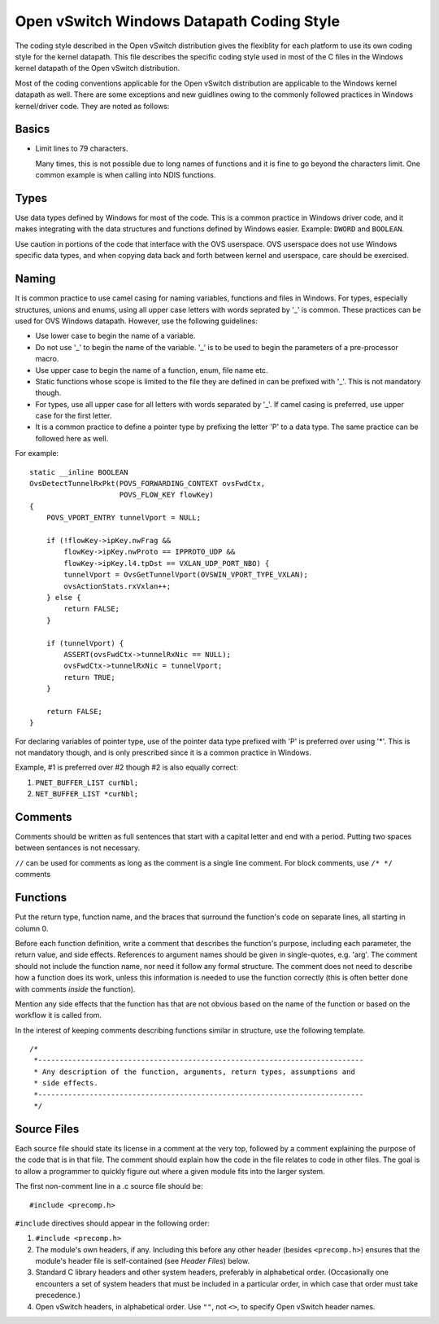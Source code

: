 ..
      Licensed under the Apache License, Version 2.0 (the "License"); you may
      not use this file except in compliance with the License. You may obtain
      a copy of the License at

          http://www.apache.org/licenses/LICENSE-2.0

      Unless required by applicable law or agreed to in writing, software
      distributed under the License is distributed on an "AS IS" BASIS, WITHOUT
      WARRANTIES OR CONDITIONS OF ANY KIND, either express or implied. See the
      License for the specific language governing permissions and limitations
      under the License.

      Convention for heading levels in Open vSwitch documentation:

      =======  Heading 0 (reserved for the title in a document)
      -------  Heading 1
      ~~~~~~~  Heading 2
      +++++++  Heading 3
      '''''''  Heading 4

      Avoid deeper levels because they do not render well.

==========================================
Open vSwitch Windows Datapath Coding Style
==========================================

The coding style described in the Open vSwitch distribution gives the
flexiblity for each platform to use its own coding style for the kernel
datapath.  This file describes the specific coding style used in most of the C
files in the Windows kernel datapath of the Open vSwitch distribution.

Most of the coding conventions applicable for the Open vSwitch distribution are
applicable to the Windows kernel datapath as well.  There are some exceptions
and new guidlines owing to the commonly followed practices in Windows
kernel/driver code.  They are noted as follows:

Basics
------

- Limit lines to 79 characters.

  Many times, this is not possible due to long names of functions and it is
  fine to go beyond the characters limit.  One common example is when calling
  into NDIS functions.

Types
-----

Use data types defined by Windows for most of the code.  This is a common
practice in Windows driver code, and it makes integrating with the data
structures and functions defined by Windows easier.  Example: ``DWORD`` and
``BOOLEAN``.

Use caution in portions of the code that interface with the OVS userspace.  OVS
userspace does not use Windows specific data types, and when copying data back
and forth between kernel and userspace, care should be exercised.

Naming
------

It is common practice to use camel casing for naming variables, functions and
files in Windows.  For types, especially structures, unions and enums, using
all upper case letters with words seprated by '_' is common. These practices
can be used for OVS Windows datapath.  However, use the following guidelines:

- Use lower case to begin the name of a variable.

- Do not use '_' to begin the name of the variable. '_' is to be used to begin
  the parameters of a pre-processor macro.

- Use upper case to begin the name of a function, enum, file name etc.

- Static functions whose scope is limited to the file they are defined in can
  be prefixed with '_'. This is not mandatory though.

- For types, use all upper case for all letters with words separated by '_'. If
  camel casing is preferred, use  upper case for the first letter.

- It is a common practice to define a pointer type by prefixing the letter 'P'
  to a data type.  The same practice can be followed here as well.

For example::

    static __inline BOOLEAN
    OvsDetectTunnelRxPkt(POVS_FORWARDING_CONTEXT ovsFwdCtx,
                         POVS_FLOW_KEY flowKey)
    {
        POVS_VPORT_ENTRY tunnelVport = NULL;

        if (!flowKey->ipKey.nwFrag &&
            flowKey->ipKey.nwProto == IPPROTO_UDP &&
            flowKey->ipKey.l4.tpDst == VXLAN_UDP_PORT_NBO) {
            tunnelVport = OvsGetTunnelVport(OVSWIN_VPORT_TYPE_VXLAN);
            ovsActionStats.rxVxlan++;
        } else {
            return FALSE;
        }

        if (tunnelVport) {
            ASSERT(ovsFwdCtx->tunnelRxNic == NULL);
            ovsFwdCtx->tunnelRxNic = tunnelVport;
            return TRUE;
        }

        return FALSE;
    }

For declaring variables of pointer type, use of the pointer data type prefixed
with 'P' is preferred over using '*'. This is not mandatory though, and is only
prescribed since it is a common practice in Windows.

Example, #1 is preferred over #2 though #2 is also equally correct:

1. ``PNET_BUFFER_LIST curNbl;``
2. ``NET_BUFFER_LIST *curNbl;``

Comments
--------

Comments should be written as full sentences that start with a capital letter
and end with a period.  Putting two spaces between sentances is not necessary.

``//`` can be used for comments as long as the comment is a single line
comment.  For block comments, use ``/* */`` comments

Functions
---------

Put the return type, function name, and the braces that surround the function's
code on separate lines, all starting in column 0.

Before each function definition, write a comment that describes the function's
purpose, including each parameter, the return value, and side effects.
References to argument names should be given in single-quotes, e.g. 'arg'.  The
comment should not include the function name, nor need it follow any formal
structure.  The comment does not need to describe how a function does its work,
unless this information is needed to use the function correctly (this is often
better done with comments *inside* the function).

Mention any side effects that the function has that are not obvious based on
the name of the function or based on the workflow it is called from.

In the interest of keeping comments describing functions similar in structure,
use the following template.

::

    /*
     *----------------------------------------------------------------------------
     * Any description of the function, arguments, return types, assumptions and
     * side effects.
     *----------------------------------------------------------------------------
     */

Source Files
------------

Each source file should state its license in a comment at the very top,
followed by a comment explaining the purpose of the code that is in that file.
The comment should explain how the code in the file relates to code in other
files.  The goal is to allow a programmer to quickly figure out where a given
module fits into the larger system.

The first non-comment line in a .c source file should be::

    #include <precomp.h>

``#include`` directives should appear in the following order:

1. ``#include <precomp.h>``

2. The module's own headers, if any.  Including this before any other header
   (besides ``<precomp.h>``) ensures that the module's header file is
   self-contained (see *Header Files*) below.

3. Standard C library headers and other system headers, preferably in
   alphabetical order.  (Occasionally one encounters a set of system headers
   that must be included in a particular order, in which case that order must
   take precedence.)

4. Open vSwitch headers, in alphabetical order.  Use ``""``, not ``<>``, to
   specify Open vSwitch header names.
